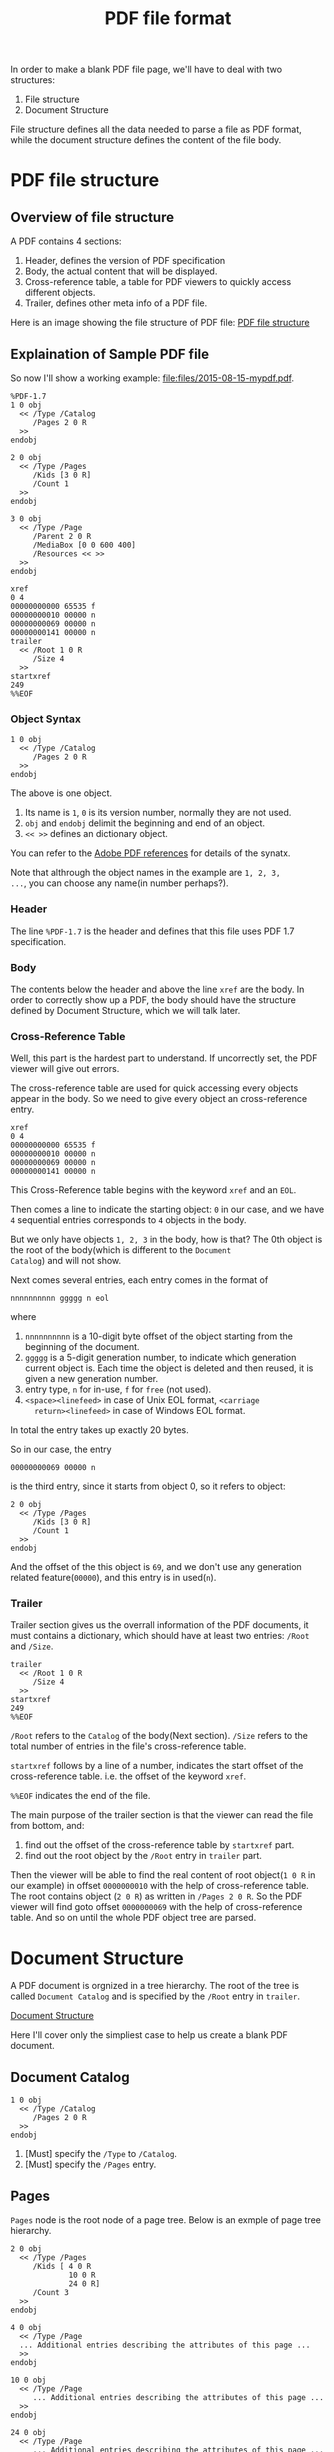 #+title: PDF file format

In order to make a blank PDF file page, we'll have to deal with two
structures:
1. File structure
2. Document Structure
File structure defines all the data needed to parse a file as PDF
format, while the document structure defines the content of the file body.

* PDF file structure

** Overview of file structure

A PDF contains 4 sections:
1. Header, defines the version of PDF specification
2. Body, the actual content that will be displayed.
3. Cross-reference table, a table for PDF viewers to quickly access
   different objects.
4. Trailer, defines other meta info of a PDF file.

Here is an image showing the file structure of PDF file:
[[file:images/2015-08-15-pdf-file-structure.png][PDF file structure]]

** Explaination of Sample PDF file

So now I'll show a working example: [[file:files/2015-08-15-mypdf.pdf]].
#+begin_example
%PDF-1.7
1 0 obj
  << /Type /Catalog
     /Pages 2 0 R
  >>
endobj

2 0 obj
  << /Type /Pages
     /Kids [3 0 R]
     /Count 1
  >>
endobj

3 0 obj
  << /Type /Page
     /Parent 2 0 R
     /MediaBox [0 0 600 400]
     /Resources << >>
  >>
endobj

xref
0 4
00000000000 65535 f
00000000010 00000 n
00000000069 00000 n
00000000141 00000 n
trailer
  << /Root 1 0 R
     /Size 4
  >>
startxref
249
%%EOF
#+end_example

*** Object Syntax

#+begin_example
1 0 obj
  << /Type /Catalog
     /Pages 2 0 R
  >>
endobj
#+end_example
The above is one object.
1. Its name is =1=, =0= is its version number, normally they are not
   used.
2. =obj= and =endobj= delimit the beginning and end of an object.
3. =<< >>= defines an dictionary object.

You can refer to the
[[http://www.adobe.com/devnet/pdf/pdf_reference.html][Adobe PDF
references]] for details of the synatx.

Note that althrough the object names in the example are =1, 2, 3,
...=, you can choose any name(in number perhaps?).

*** Header
The line =%PDF-1.7= is the header and defines that this file uses PDF
1.7 specification.

*** Body

The contents below the header and above the line =xref= are the
body. In order to correctly show up a PDF, the body should have the
structure defined by Document Structure, which we will talk later.

*** Cross-Reference Table
Well, this part is the hardest part to understand. If uncorrectly set,
the PDF viewer will give out errors.

The cross-reference table are used for quick accessing every objects
appear in the body. So we need to give every object an cross-reference entry.

#+begin_example
xref
0 4
00000000000 65535 f
00000000010 00000 n
00000000069 00000 n
00000000141 00000 n
#+end_example

This Cross-Reference table begins with the keyword =xref= and an =EOL=.

Then comes a line to indicate the starting object: =0= in our
case, and we have =4= sequential entries corresponds to =4= objects in
the body.

But we only have objects =1, 2, 3= in the body, how is that? The 0th
object is the root of the body(which is different to the =Document
Catalog=) and will not show.

Next comes several entries, each entry comes in the format of
#+begin_example
nnnnnnnnnn ggggg n eol
#+end_example
where
1. =nnnnnnnnnn= is a 10-digit byte offset of the object starting from
   the beginning of the document.
2. =ggggg= is a 5-digit generation number, to indicate which
   generation current object is. Each time the object is deleted and
   then reused, it is given a new generation number.
3. entry type, =n= for in-use, =f= for =free= (not used).
4. =<space><linefeed>= in case of Unix EOL format, =<carriage
   return><linefeed>= in case of Windows EOL format.
In total the entry takes up exactly 20 bytes.

So in our case, the entry
#+begin_example
00000000069 00000 n
#+end_example
is the third entry, since it starts from object 0, so it refers to object:
#+begin_example
2 0 obj
  << /Type /Pages
     /Kids [3 0 R]
     /Count 1
  >>
endobj
#+end_example

And the offset of the this object is =69=, and we don't use any
generation related feature(=00000=), and this entry is in used(=n=).

*** Trailer
Trailer section gives us the overrall information of the PDF
documents, it must contains a dictionary, which should have at least
two entries: =/Root= and =/Size=.
#+begin_example
trailer
  << /Root 1 0 R
     /Size 4
  >>
startxref
249
%%EOF
#+end_example

=/Root= refers to the =Catalog= of the body(Next section). =/Size=
refers to the total number of entries in the file's cross-reference table.

=startxref= follows by a line of a number, indicates the start offset
of the cross-reference table. i.e. the offset of the keyword =xref=.

=%%EOF= indicates the end of the file.

The main purpose of the trailer section is that the viewer can read
the file from bottom, and:
1. find out the offset of the cross-reference table by =startxref= part.
2. find out the root object by the =/Root= entry in =trailer= part.

Then the viewer will be able to find the real content of root
object(=1 0 R= in our example) in offset =0000000010= with the help of
cross-reference table. The root contains object (=2 0 R=) as written
in =/Pages 2 0 R=. So the PDF viewer will find goto offset
=0000000069= with the help of cross-reference table. And so on until
the whole PDF object tree are parsed.

* Document Structure

A PDF document is orgnized in a tree hierarchy. The root of the
tree is called =Document Catalog= and is specified by the =/Root=
entry in =trailer=.

[[file:image/2015-08-15-pdf-document-structure.png][Document Structure]]

Here I'll cover only the simpliest case to help us create a blank PDF document.

** Document Catalog
#+begin_example
1 0 obj
  << /Type /Catalog
     /Pages 2 0 R
  >>
endobj
#+end_example
1. [Must] specify the =/Type= to =/Catalog=.
2. [Must] specify the =/Pages= entry.

** Pages
=Pages= node is the root node of a page tree. Below is an exmple of
page tree hierarchy.
#+begin_example
  2 0 obj
    << /Type /Pages
       /Kids [ 4 0 R
               10 0 R
               24 0 R]
       /Count 3
    >>
  endobj

  4 0 obj
    << /Type /Page
    ... Additional entries describing the attributes of this page ...
    >>
  endobj

  10 0 obj
    << /Type /Page
       ... Additional entries describing the attributes of this page ...
    >>
  endobj

  24 0 obj
    << /Type /Page
       ... Additional entries describing the attributes of this page ...
    >>
  endobj
#+end_example
1. =/Type= must be set to =/Pages=
2. =/Parent= should be set except in root node.
3. =/Kids= array should be sed to specify the child pages.
4. =/Count= must be set to specify the number of leaf nodes(page objects).

** Page Object
#+begin_example
3 0 obj
  << /Type /Page
     /Parent 2 0 R
     /MediaBox [0 0 600 400]
     /Resources << >>
  >>
endobj
#+end_example
1. =/Type= should be set to =/Page=
2. =/Parent= shoudl be set to its parent object.
3. =/MediaBox= is a rectangle on the page to store media contents.
4. =/Resources= contains any resources(e.g. fonts) that are required
   by this page.

* Summary
This post explains the bootstrap information we need to know about PDF
file format.
1. PDF file structure
2. PDF document structure

Of course with this we are not able to do fancy things yet, I
recommand read the
[[http://www.adobe.com/devnet/pdf/pdf_reference.html][Adobe PDF
specification]] after this. So, enjoy.

* References
- [[https://blog.idrsolutions.com/2010/09/grow-your-own-pdf-file-part-1-pdf-objects-and-data-types/][Make your own PDF file]]
- [[http://brendanzagaeski.appspot.com/0005.html][Hand Coded PDF
  tutorial]]
- [[http://www.adobe.com/devnet/pdf/pdf_reference.html][Adobe PDF references]]
